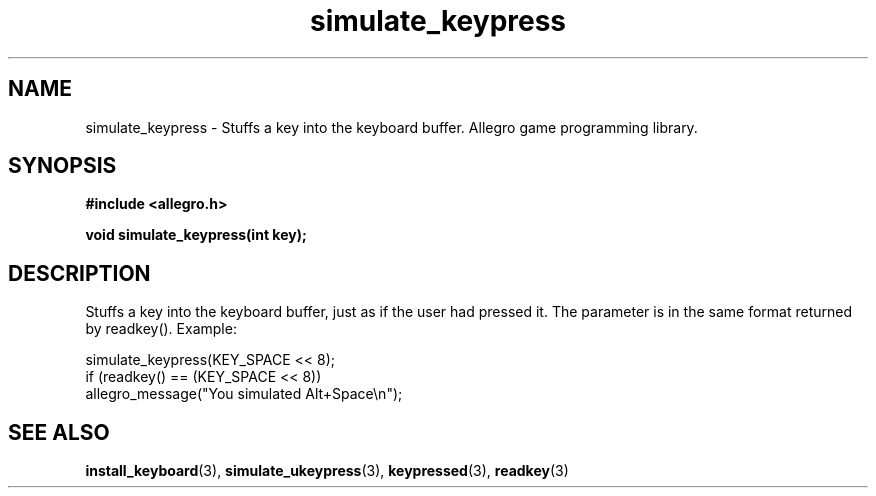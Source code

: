 .\" Generated by the Allegro makedoc utility
.TH simulate_keypress 3 "version 4.4.3" "Allegro" "Allegro manual"
.SH NAME
simulate_keypress \- Stuffs a key into the keyboard buffer. Allegro game programming library.\&
.SH SYNOPSIS
.B #include <allegro.h>

.sp
.B void simulate_keypress(int key);
.SH DESCRIPTION
Stuffs a key into the keyboard buffer, just as if the user had pressed 
it. The parameter is in the same format returned by readkey(). Example:

.nf
   simulate_keypress(KEY_SPACE << 8);
   if (readkey() == (KEY_SPACE << 8))
      allegro_message("You simulated Alt+Space\\n");
.fi

.SH SEE ALSO
.BR install_keyboard (3),
.BR simulate_ukeypress (3),
.BR keypressed (3),
.BR readkey (3)
